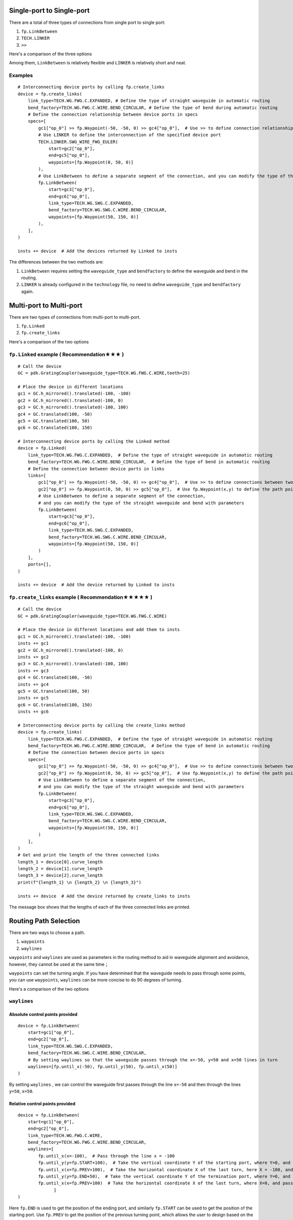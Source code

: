 Single-port to Single-port
=============================


There are a total of three types of connections from single port to single port:

1. ``fp.LinkBetween``
2. ``TECH.LINKER``
3. ``>>``

Here's a comparison of the three options

.. image:: ../images/one_port_to_one_port_en.png

Among them, ``LinkBetween`` is relatively flexible and ``LINKER`` is relatively short and neat.

Examples
^^^^^^^^^^^^^^^^^^^^^^^^^^^^^^^^^^^^
::

    # Interconnecting device ports by calling fp.create_links
    device = fp.create_links(
        link_type=TECH.WG.FWG.C.EXPANDED, # Define the type of straight waveguide in automatic routing
        bend_factory=TECH.WG.FWG.C.WIRE.BEND_CIRCULAR, # Define the type of bend during automatic routing
        # Define the connection relationship between device ports in specs
        specs=[
            gc1["op_0"] >> fp.Waypoint(-50, -50, 0) >> gc4["op_0"],  # Use >> to define connection relationships
            # Use LINKER to define the interconnection of the specified device port
            TECH.LINKER.SWG_WIRE_FWG_EULER(
                start=gc2["op_0"],
                end=gc5["op_0"],
                waypoints=[fp.Waypoint(0, 50, 0)]
            ),
            # Use LinkBetween to define a separate segment of the connection, and you can modify the type of the straight waveguide and bend with parameters.
            fp.LinkBetween(
                start=gc3["op_0"],
                end=gc6["op_0"],
                link_type=TECH.WG.SWG.C.EXPANDED,
                bend_factory=TECH.WG.SWG.C.WIRE.BEND_CIRCULAR,
                waypoints=[fp.Waypoint(50, 150, 0)]
            ),
        ],
    )

    insts += device  # Add the devices returned by Linked to insts

.. image:: ../images/single2single.png


The differences between the two methods are:

1. ``LinkBetween`` requires setting the ``waveguide_type`` and ``bendfactory`` to define the waveguide and bend in the routing.

2. ``LINKER`` is already configured in the ``technology`` file, no need to define ``waveguide_type`` and ``bendfactory`` again.


Multi-port to Multi-port
==========================


There are two types of connections from multi-port to multi-port.

1. ``fp.Linked``
2. ``fp.create_links``

Here's a comparison of the two options

.. image:: ../images/multiport_to_multiport_en.png

``fp.Linked`` example ( Recommendation★★★ )
^^^^^^^^^^^^^^^^^^^^^^^^^^^^^^^^^^^^^^^^^^^^^^^^^^^^^^
::

    # Call the device
    GC = pdk.GratingCoupler(waveguide_type=TECH.WG.FWG.C.WIRE,teeth=25)

    # Place the device in different locations
    gc1 = GC.h_mirrored().translated(-100, -100)
    gc2 = GC.h_mirrored().translated(-100, 0)
    gc3 = GC.h_mirrored().translated(-100, 100)
    gc4 = GC.translated(100, -50)
    gc5 = GC.translated(100, 50)
    gc6 = GC.translated(100, 150)

    # Interconnecting device ports by calling the Linked method
    device = fp.Linked(
        link_type=TECH.WG.FWG.C.EXPANDED,  # Define the type of straight waveguide in automatic routing
        bend_factory=TECH.WG.FWG.C.WIRE.BEND_CIRCULAR,  # Define the type of bend in automatic routing
        # Define the connection between device ports in links
        links=[
            gc1["op_0"] >> fp.Waypoint(-50, -50, 0) >> gc4["op_0"],  # Use >> to define connections between two ports
            gc2["op_0"] >> fp.Waypoint(0, 50, 0) >> gc5["op_0"],  # Use fp.Waypoint(x,y) to define the path point
            # Use LinkBetween to define a separate segment of the connection,
            # and you can modify the type of the straight waveguide and bend with parameters
            fp.LinkBetween(
                start=gc3["op_0"],
                end=gc6["op_0"],
                link_type=TECH.WG.SWG.C.EXPANDED,
                bend_factory=TECH.WG.SWG.C.WIRE.BEND_CIRCULAR,
                waypoints=[fp.Waypoint(50, 150, 0)]
            )
        ],
        ports=[],
    )

    insts += device  # Add the device returned by Linked to insts

.. image:: ../images/multi2multi.1.png

``fp.create_links`` example ( Recommendation★★★★★ )
^^^^^^^^^^^^^^^^^^^^^^^^^^^^^^^^^^^^^^^^^^^^^^^^^^^^^^^^^^^^

::

    # Call the device
    GC = pdk.GratingCoupler(waveguide_type=TECH.WG.FWG.C.WIRE)

    # Place the device in different locations and add them to insts
    gc1 = GC.h_mirrored().translated(-100, -100)
    insts += gc1
    gc2 = GC.h_mirrored().translated(-100, 0)
    insts += gc2
    gc3 = GC.h_mirrored().translated(-100, 100)
    insts += gc3
    gc4 = GC.translated(100, -50)
    insts += gc4
    gc5 = GC.translated(100, 50)
    insts += gc5
    gc6 = GC.translated(100, 150)
    insts += gc6

    # Interconnecting device ports by calling the create_links method
    device = fp.create_links(
        link_type=TECH.WG.FWG.C.EXPANDED,  # Define the type of straight waveguide in automatic routing
        bend_factory=TECH.WG.FWG.C.WIRE.BEND_CIRCULAR,  # Define the type of bend in automatic routing
        # Define the connection between device ports in specs
        specs=[
            gc1["op_0"] >> fp.Waypoint(-50, -50, 0) >> gc4["op_0"],  # Use >> to define connections between two ports
            gc2["op_0"] >> fp.Waypoint(0, 50, 0) >> gc5["op_0"],  # Use fp.Waypoint(x,y) to define the path point
            # Use LinkBetween to define a separate segment of the connection,
            # and you can modify the type of the straight waveguide and bend with parameters
            fp.LinkBetween(
                start=gc3["op_0"],
                end=gc6["op_0"],
                link_type=TECH.WG.SWG.C.EXPANDED,
                bend_factory=TECH.WG.SWG.C.WIRE.BEND_CIRCULAR,
                waypoints=[fp.Waypoint(50, 150, 0)]
            )
        ],
    )
    # Get and print the length of the three connected links
    length_1 = device[0].curve_length
    length_2 = device[1].curve_length
    length_3 = device[2].curve_length
    print(f"{length_1} \n {length_2} \n {length_3}")

    insts += device  # Add the device returned by create_links to insts

.. image:: ../images/multi2multi.1.png

.. image:: ../images/multi2multi.3.png

The message box shows that the lengths of each of the three connected links are printed.


Routing Path Selection
=============================

There are two ways to choose a path.

1. ``waypoints``
2. ``waylines``

``waypoints`` and ``waylines`` are used as parameters in the routing method to aid in waveguide alignment and avoidance, however, they cannot be used at the same time；

``waypoints`` can set the turning angle. If you have determined that the waveguide needs to pass through some points, you can use ``waypoints``, ``waylines`` can be more concise to do 90 degrees of turning.

Here's a comparison of the two options

.. image:: ../images/routing_way_en.png



``waylines``
^^^^^^^^^^^^^^^^^

Absolute control points provided
---------------------------------
::

    device = fp.LinkBetween(
        start=gc1["op_0"],
        end=gc2["op_0"],
        link_type=TECH.WG.SWG.C.EXPANDED,
        bend_factory=TECH.WG.SWG.C.WIRE.BEND_CIRCULAR,
        # By setting waylines so that the waveguide passes through the x=-50, y=50 and x=50 lines in turn
        waylines=[fp.until_x(-50), fp.until_y(50), fp.until_x(50)]
    )

.. image:: ../images/routingpath.1.png

By setting ``waylines`` , we can control the waveguide first passes through the line ``x=-50`` and then through the lines ``y=50``, ``x=50``.



Relative control points provided
---------------------------------------
::

    device = fp.LinkBetween(
        start=gc1["op_0"],
        end=gc2["op_0"],
        link_type=TECH.WG.FWG.C.WIRE,
        bend_factory=TECH.WG.FWG.C.WIRE.BEND_CIRCULAR,
        waylines=[
            fp.until_x(x=-100),  # Pass through the line x = -100
            fp.until_y(y=fp.START+100),  # Take the vertical coordinate Y of the starting port, where Y=0, and pass through the line y=Y+100
            fp.until_x(x=fp.PREV+100),  # Take the horizontal coordinate X of the last turn, here X = -100, and pass through the line x = X + 100
            fp.until_y(y=fp.END+50),  # Take the vertical coordinate Y of the termination port, where Y=0, and pass through the line y=Y+50
            fp.until_x(x=fp.PREV+100)  # Take the horizontal coordinate X of the last turn, where X=0, and pass through the line x=X+100
                  ]
    )

.. image:: ../images/wayline_new.png


Here ``fp.END`` is used to get the position of the ending port, and similarly ``fp.START`` can be used to get the position of the starting port. Use ``fp.PREV`` to get the position of the previous turning point, which allows the user to design based on the previous turning point.

``waypoints``
^^^^^^^^^^^^^^^^^^^
::

    device = fp.LinkBetween(
        start=gc1["op_0"],
        end=gc2["op_0"],
        link_type=TECH.WG.SWG.C.EXPANDED,
        bend_factory=TECH.WG.SWG.C.WIRE.BEND_CIRCULAR,
        # Set waypoints to guide the waveguide through the path points, the three values in the fp.Waypoints brackets represent x,y,angle respectively.
        waypoints=[
           fp.Waypoint(-50, 10, 90),
           fp.Waypoint(0, 50, 0),
           fp.Waypoint(50, 10, -90)]
    )

    insts += device

.. image:: ../images/routingpath.3.png

Set ``waypoints`` to guide the waveguide through the control points. The three values in the ``fp.Waypoint`` brackets represent ``x``,``y``,``angle`` respectively.

For the case where the two ports are connected in U-shape, the length can be defined by setting the ``target_length`` parameter in ``LinkBetween`` and ``LINKER``, and the waveguide will automatically extend the straight waveguide to the corresponding length, where ``target_length`` is the total length of the entire wiring waveguide.

``target_length``
^^^^^^^^^^^^^^^^^^^^^^^^
::

    device = fp.LinkBetween(
        start=gc1["op_0"],
        end=gc2["op_0"],
        link_type=TECH.WG.SWG.C.EXPANDED,
        bend_factory=TECH.WG.SWG.C.WIRE.BEND_CIRCULAR,
        # set target_length
        target_length=500
    )

    insts += device

.. image:: ../images/routingpath.4.png

.. image:: ../images/routingpath.5.png
